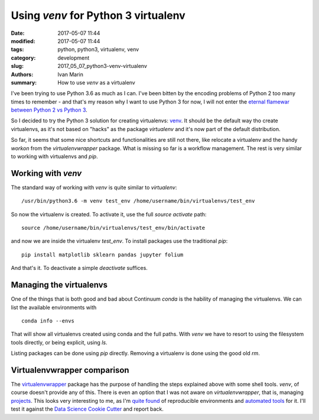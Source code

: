 ####################################
Using `venv` for Python 3 virtualenv
####################################

:date: 2017-05-07 11:44
:modified: 2017-05-07 11:44
:tags: python, python3, virtualenv, venv
:category: development
:slug: 2017_05_07_python3-venv-virtualenv
:authors: Ivan Marin
:summary: How to use `venv` as a virtualenv

I've been trying to use Python 3.6 as much as I can. I've been bitten by the encoding problems of Python 2
too many times to remember - and that's my reason why I want to use Python 3 for now, I will not enter
the `eternal <https://wiki.python.org/moin/Python2orPython3>`_
`flamewar <https://news.ycombinator.com/item?id=13019819>`_ `between <https://news.ycombinator.com/item?id=13504215>`_
`Python 2 <https://news.ycombinator.com/item?id=13061570>`_ `vs <https://news.ycombinator.com/item?id=13053757>`_
`Python 3 <https://www.reddit.com/r/Python/comments/qwq4l/not_trying_to_start_a_flame_war_but_which_python/>`_.

So I decided to try the Python 3 solution for creating virtualenvs: `venv <https://docs.python.org/3/library/venv.html>`_.
It should be the default way tho create virtualenvs, as it's not based on "hacks" as the package `virtualenv` and
it's now part of the default distribution.

So far, it seems that some nice shortcuts and functionalities are still not there, like relocate a virtualenv and
the handy `workon` from the `virtualenvwrapper` package. What is missing so far is a workflow management. The rest is very
similar to working with virtualenvs and `pip`.


Working with `venv`
-------------------

The standard way of working with `venv` is quite similar to `virtualenv`:

::

    /usr/bin/python3.6 -m venv test_env /home/username/bin/virtualenvs/test_env

So now the virtualenv is created. To activate it, use the full `source activate` path:

::

    source /home/username/bin/virtualenvs/test_env/bin/activate

and now we are inside the virtualenv `test_env`. To install packages use the traditional `pip`:

::

    pip install matplotlib sklearn pandas jupyter folium

And that's it. To deactivate a simple `deactivate` suffices.


Managing the virtualenvs
------------------------

One of the things that is both good and bad about Continuum `conda` is the hability of managing the virtualenvs. We
can list the available environments with

::

    conda info --envs

That will show all virtualenvs created using conda and the full paths. With `venv` we have to resort to using the filesystem
tools directly, or being explicit, using `ls`.

Listing packages can be done using `pip` directly. Removing a virtualenv is done using the good old `rm`.


Virtualenvwrapper comparison
----------------------------

The `virtualenvwrapper <http://virtualenvwrapper.readthedocs.io/>`_ package has the purpose of handling the steps explained
above with some shell tools. `venv`, of course doesn't provide any of this. There is even an option that I was not aware on
`virtualenvwrapper`, that is, managing `projects <http://virtualenvwrapper.readthedocs.io/en/latest/projects.html#project-management>`_.
This looks very interesting to me, as I'm `quite found <http://mfactor.sdf.org/blog/2015_12_08_reproducible_ds.html>`_ of reproducible environments and `automated tools <http://mfactor.sdf.org/blog/2015_11_26_conda.html>`_ for it.
I'll test it against the `Data Science Cookie Cutter <https://github.com/ispmarin/cookiecutter-pypackage>`_ and report back.

